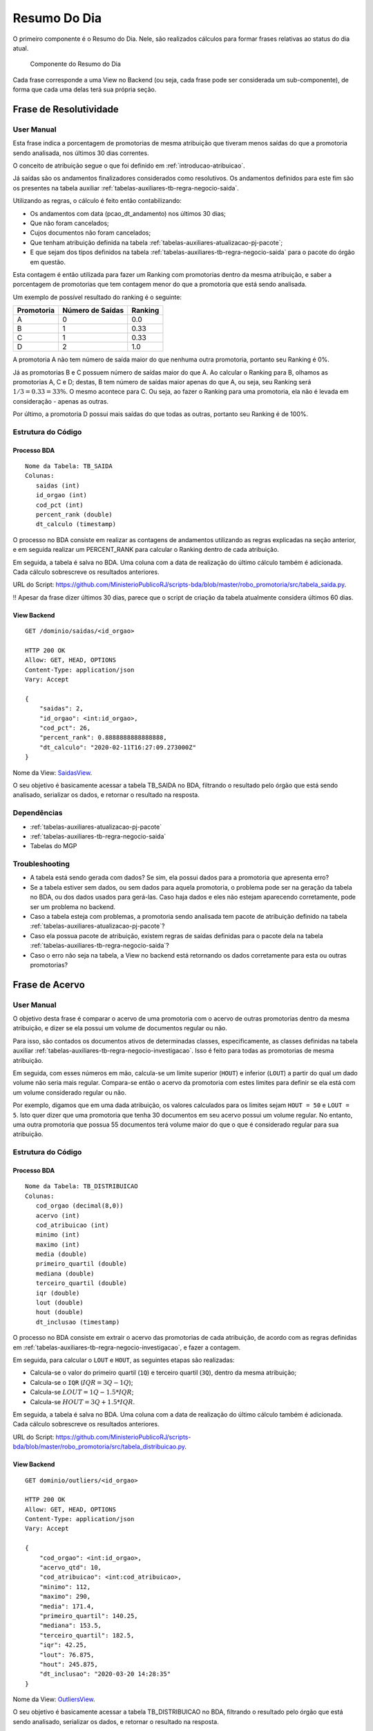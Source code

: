 Resumo Do Dia
=============

O primeiro componente é o Resumo do Dia. Nele, são realizados cálculos
para formar frases relativas ao status do dia atual.

.. figure:: figuras/resumo_do_dia.png

   Componente do Resumo do Dia

Cada frase corresponde a uma View no Backend (ou seja, cada frase pode
ser considerada um sub-componente), de forma que cada uma delas terá sua
própria seção.

Frase de Resolutividade
-----------------------

User Manual
~~~~~~~~~~~

Esta frase indica a porcentagem de promotorias de mesma atribuição que
tiveram menos saídas do que a promotoria sendo analisada, nos últimos 30
dias correntes.

O conceito de atribuição segue o que foi definido em :ref:`introducao-atribuicao`.

Já saídas são os andamentos finalizadores considerados como resolutivos.
Os andamentos definidos para este fim são os presentes na tabela
auxiliar :ref:`tabelas-auxiliares-tb-regra-negocio-saida`.

Utilizando as regras, o cálculo é feito então contabilizando:

-  Os andamentos com data (pcao_dt_andamento) nos últimos 30 dias;
-  Que não foram cancelados;
-  Cujos documentos não foram cancelados;
-  Que tenham atribuição definida na tabela :ref:`tabelas-auxiliares-atualizacao-pj-pacote`;
-  E que sejam dos tipos definidos na tabela :ref:`tabelas-auxiliares-tb-regra-negocio-saida` para
   o pacote do órgão em questão.

Esta contagem é então utilizada para fazer um Ranking com promotorias dentro da mesma atribuição, e saber a porcentagem de promotorias que tem contagem menor do que a promotoria que está sendo analisada.

Um exemplo de possível resultado do ranking é o seguinte:

+------------+------------------+---------+
| Promotoria | Número de Saídas | Ranking |
+============+==================+=========+
| A          | 0                | 0.0     |
+------------+------------------+---------+
| B          | 1                | 0.33    |
+------------+------------------+---------+
| C          | 1                | 0.33    |
+------------+------------------+---------+
| D          | 2                | 1.0     |
+------------+------------------+---------+

A promotoria A não tem número de saída maior do que nenhuma outra promotoria, portanto seu Ranking é 0%.

Já as promotorias B e C possuem número de saídas maior do que A. Ao calcular o Ranking para B, olhamos as promotorias A, C e D; destas, B tem número de saídas maior apenas do que A, ou seja, seu Ranking será :math:`1/3 = 0.33 = 33\%`. O mesmo acontece para C. Ou seja, ao fazer o Ranking para uma promotoria, ela não é levada em consideração - apenas as outras.

Por último, a promotoria D possui mais saídas do que todas as outras, portanto seu Ranking é de 100%.

Estrutura do Código
~~~~~~~~~~~~~~~~~~~

Processo BDA
************

::

   Nome da Tabela: TB_SAIDA
   Colunas: 
      saidas (int)
      id_orgao (int)
      cod_pct (int)
      percent_rank (double)
      dt_calculo (timestamp)

O processo no BDA consiste em realizar as contagens de andamentos utilizando as regras explicadas na seção anterior, e em seguida realizar um PERCENT_RANK para calcular o Ranking dentro de cada atribuição.

Em seguida, a tabela é salva no BDA. Uma coluna com a data de realização do último cálculo também é adicionada. Cada cálculo sobrescreve os resultados anteriores.

URL do Script: https://github.com/MinisterioPublicoRJ/scripts-bda/blob/master/robo_promotoria/src/tabela_saida.py.

!! Apesar da frase dizer últimos 30 dias, parece que o script de criação
da tabela atualmente considera últimos 60 dias.

View Backend
************

::

   GET /dominio/saidas/<id_orgao>

   HTTP 200 OK
   Allow: GET, HEAD, OPTIONS
   Content-Type: application/json
   Vary: Accept

   {
       "saidas": 2,
       "id_orgao": <int:id_orgao>,
       "cod_pct": 26,
       "percent_rank": 0.8888888888888888,
       "dt_calculo": "2020-02-11T16:27:09.273000Z"
   }

Nome da View: `SaidasView`_. 

O seu objetivo é basicamente acessar a tabela TB_SAIDA no BDA, filtrando o resultado pelo órgão que está sendo analisado, serializar os dados, e retornar o resultado na resposta.

.. _SaidasView: https://github.com/MinisterioPublicoRJ/apimpmapas/blob/develop/dominio/tutela/views.py#L176

Dependências
~~~~~~~~~~~~

-  :ref:`tabelas-auxiliares-atualizacao-pj-pacote`
-  :ref:`tabelas-auxiliares-tb-regra-negocio-saida`
-  Tabelas do MGP

Troubleshooting
~~~~~~~~~~~~~~~

-  A tabela está sendo gerada com dados? Se sim, ela possui dados para a
   promotoria que apresenta erro?
-  Se a tabela estiver sem dados, ou sem dados para aquela promotoria, o
   problema pode ser na geração da tabela no BDA, ou dos dados usados
   para gerá-las. Caso haja dados e eles não estejam aparecendo
   corretamente, pode ser um problema no backend.
-  Caso a tabela esteja com problemas, a promotoria sendo analisada tem
   pacote de atribuição definido na tabela
   :ref:`tabelas-auxiliares-atualizacao-pj-pacote`?
-  Caso ela possua pacote de atribuição, existem regras de saídas
   definidas para o pacote dela na tabela
   :ref:`tabelas-auxiliares-tb-regra-negocio-saida`?
-  Caso o erro não seja na tabela, a View no backend está retornando os
   dados corretamente para esta ou outras promotorias?

Frase de Acervo
---------------

.. _user-manual-1:

User Manual
~~~~~~~~~~~

O objetivo desta frase é comparar o acervo de uma promotoria com o acervo de outras promotorias dentro da mesma atribuição, e dizer se ela possui um volume de documentos regular ou não.

Para isso, são contados os documentos ativos de determinadas classes, especificamente, as classes definidas na tabela auxiliar :ref:`tabelas-auxiliares-tb-regra-negocio-investigacao`. Isso é feito para todas as promotorias de mesma atribuição.

Em seguida, com esses números em mão, calcula-se um limite superior (``HOUT``) e inferior (``LOUT``) a partir do qual um dado volume não seria mais regular. Compara-se então o acervo da promotoria com estes limites para definir se ela está com um volume considerado regular ou não.

Por exemplo, digamos que em uma dada atribuição, os valores calculados para os limites sejam ``HOUT = 50`` e ``LOUT = 5``. Isto quer dizer que uma promotoria que tenha 30 documentos em seu acervo possui um volume regular. No entanto, uma outra promotoria que possua 55 documentos terá volume maior do que o que é considerado regular para sua atribuição.


.. _estrutura-do-código-1:

Estrutura do Código
~~~~~~~~~~~~~~~~~~~

Processo BDA
************

::

   Nome da Tabela: TB_DISTRIBUICAO
   Colunas: 
      cod_orgao (decimal(8,0))
      acervo (int)
      cod_atribuicao (int)
      minimo (int)
      maximo (int)
      media (double)
      primeiro_quartil (double)
      mediana (double)
      terceiro_quartil (double)
      iqr (double)
      lout (double)
      hout (double)
      dt_inclusao (timestamp)

O processo no BDA consiste em extrair o acervo das promotorias de cada atribuição, de acordo com as regras definidas em :ref:`tabelas-auxiliares-tb-regra-negocio-investigacao`, e fazer a contagem.

Em seguida, para calcular o ``LOUT`` e ``HOUT``, as seguintes etapas são realizadas:

- Calcula-se o valor do primeiro quartil (``1Q``) e terceiro quartil (``3Q``), dentro da mesma atribuição;
- Calcula-se o ``IQR`` (:math:`IQR = 3Q - 1Q`);
- Calcula-se :math:`LOUT = 1Q - 1.5*IQR`;
- Calcula-se :math:`HOUT = 3Q + 1.5*IQR`.

Em seguida, a tabela é salva no BDA. Uma coluna com a data de realização do último cálculo também é adicionada. Cada cálculo sobrescreve os resultados anteriores.

URL do Script: https://github.com/MinisterioPublicoRJ/scripts-bda/blob/master/robo_promotoria/src/tabela_distribuicao.py.


View Backend
************

::

   GET dominio/outliers/<id_orgao>

   HTTP 200 OK
   Allow: GET, HEAD, OPTIONS
   Content-Type: application/json
   Vary: Accept

   {
       "cod_orgao": <int:id_orgao>,
       "acervo_qtd": 10,
       "cod_atribuicao": <int:cod_atribuicao>,
       "minimo": 112,
       "maximo": 290,
       "media": 171.4,
       "primeiro_quartil": 140.25,
       "mediana": 153.5,
       "terceiro_quartil": 182.5,
       "iqr": 42.25,
       "lout": 76.875,
       "hout": 245.875,
       "dt_inclusao": "2020-03-20 14:28:35"
   }

Nome da View: `OutliersView`_. 

O seu objetivo é basicamente acessar a tabela TB_DISTRIBUICAO no BDA, filtrando o resultado pelo órgão que está sendo analisado, serializar os dados, e retornar o resultado na resposta.

.. _OutliersView: https://github.com/MinisterioPublicoRJ/apimpmapas/blob/develop/dominio/tutela/views.py#L116


.. _dependências-1:

Dependências
~~~~~~~~~~~~

-  ``{schema_exadata_aux}.tb_acervo`` !! Precisa de documentação
-  :ref:`tabelas-auxiliares-tb-regra-negocio-investigacao`

.. _troubleshooting-1:

Troubleshooting
~~~~~~~~~~~~~~~

-  A tabela está sendo gerada com dados? Se sim, ela possui dados para a
   promotoria que apresenta erro?
-  Se a tabela estiver sem dados, ou sem dados para aquela promotoria, o
   problema pode ser na geração da tabela no BDA, ou dos dados usados
   para gerá-las. Caso haja dados e eles não estejam aparecendo
   corretamente, pode ser um problema no backend.
-  Se o problema estiver na geração da tabela, a promotoria sendo
   analisada tem acervo definido na tabela
   ``{schema_exadata_aux}.tb_acervo``?
-  Caso tenha acervo definido, este acervo está associado a algum pacote
   de atribuição, ou está como ``NULL``? Se estiver ``NULL``, verificar
   se a promotoria possui pacote definido na tabela
   :ref:`tabelas-auxiliares-atualizacao-pj-pacote`.
-  Caso os dados em ``{schema_exadata_aux}.tb_acervo`` estejam OK,
   existem regras de investigação definidas para o pacote dela na tabela
   :ref:`tabelas-auxiliares-tb-regra-negocio-investigacao`?
-  Caso o problema não seja na tabela, a View do backend está retornando
   dados para outras promotorias?

Frase de Entradas
-----------------

.. _user-manual-2:

User Manual
~~~~~~~~~~~

A última frase é relativa ao número de vistas abertas em um determinado dia, e indica se o número de vistas em um determinado dia está dentro ou fora de um padrão considerado regular. 

A ideia é muito parecida com a `Frase de Acervo <#frase-de-acervo>`__, mas ao invés de comparar acervo em relação a outras promotorias da mesma atribuição, comparam-se vistas abertas em relação ao histórico do promotor naquela promotoria.

!! Queremos comparar sempre dentro do mesmo CPF? Ou queremos comparar
com o órgão inteiro?

O cálculo é feito pegando as vistas que foram abertas em cada dia, nos últimos 60 dias, excluindo sábados e domingos. Não são consideradas as vistas relativas a documentos cancelados. Com isso, é possível calcular a partir de quantas vistas (ou de quão poucas vistas) um dia é muito diferente dos outros. Limites superior e inferior (``HOUT`` e ``LOUT``), como do caso do acervo.

Diferente das outras frases do Resumo do Dia, a Frase de Entradas não possui tabela de regras, já que todas as vistas são consideradas, independente da classe do documento ao qual elas se referem.

.. _estrutura-do-código-2:

Estrutura do Código
~~~~~~~~~~~~~~~~~~~

Processo BDA
************

::

   Nome da Tabela: TB_DIST_ENTRADAS
   Colunas: 
      nr_entradas_hoje (int)
      comb_orga_dk (int)
      comb_cpf (string)
      minimo (int)
      maximo (int)
      media (double)
      primeiro_quartil (double)
      mediana (double)
      terceiro_quartil (double)
      iqr (double)
      lout (double)
      hout (double)

O processo no BDA consiste em extrair o número de vistas abertas da promotoria sendo analisada nos últimos 60 dias, excluindo sábados e domingos, para documentos que não estão cancelados. Isso é feito para combinações de órgão e CPF para os quais foram abertas vistas no período de análise.

Em seguida, para calcular o ``LOUT`` e ``HOUT``, as seguintes etapas são realizadas:

- Calcula-se o valor do primeiro quartil (``1Q``) e terceiro quartil (``3Q``), dentro da mesma combinação de órgão e CPF;
- Calcula-se o ``IQR`` (:math:`IQR = 3Q - 1Q`);
- Calcula-se :math:`LOUT = 1Q - 1.5*IQR`;
- Calcula-se :math:`HOUT = 3Q + 1.5*IQR`.

Em seguida, a tabela é salva no BDA. Cada cálculo sobrescreve os resultados anteriores.

URL do Script: https://github.com/MinisterioPublicoRJ/scripts-bda/blob/master/robo_promotoria/src/tabela_dist_entradas.py.


View Backend
************

::

   GET dominio/entradas/<str:orgao_id>/<str:nr_cpf>

   HTTP 200 OK
   Allow: GET, HEAD, OPTIONS
   Content-Type: application/json
   Vary: Accept

   {
       "nr_entradas_hoje": 10,
       "minimo": 112,
       "maximo": 290,
       "media": 171.4,
       "primeiro_quartil": 140.25,
       "mediana": 153.5,
       "terceiro_quartil": 182.5,
       "iqr": 42.25,
       "lout": 76.875,
       "hout": 245.875
   }

Nome da View: `EntradasView`_. 

O seu objetivo é basicamente acessar a tabela TB_DIST_ENTRADAS no BDA, filtrando o resultado pelo órgão e CPF que estão sendo analisados, serializar os dados, e retornar o resultado na resposta.

.. _EntradasView: https://github.com/MinisterioPublicoRJ/apimpmapas/blob/develop/dominio/tutela/views.py#L218

.. _dependências-2:

Dependências
~~~~~~~~~~~~

-  Tabelas do ``{schema_exadata}``.

.. _troubleshooting-2:

Troubleshooting
~~~~~~~~~~~~~~~

-  A tabela está sendo gerada com dados? Se sim, ela possui dados para a
   promotoria que apresenta erro?
-  Se a tabela estiver sem dados, ou sem dados para aquela promotoria, o
   problema pode ser na geração da tabela no BDA, ou dos dados usados
   para gerá-las. Caso haja dados e eles não estejam aparecendo
   corretamente, pode ser um problema no backend.
-  Se o problema estiver na geração da tabela, o promotor sendo
   analisado teve vistas abertas na promotoria selecionado nos últimos
   60 dias? Caso sim, pode ser um bug no script de geração da tabela.
-  Caso o problema não seja na tabela, a View do backend está retornando
   dados para outras promotorias?
